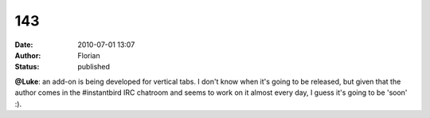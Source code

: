 143
###
:date: 2010-07-01 13:07
:author: Florian
:status: published

**@Luke**: an add-on is being developed for vertical tabs. I don't know when it's going to be released, but given that the author comes in the #instantbird IRC chatroom and seems to work on it almost every day, I guess it's going to be 'soon' :).
